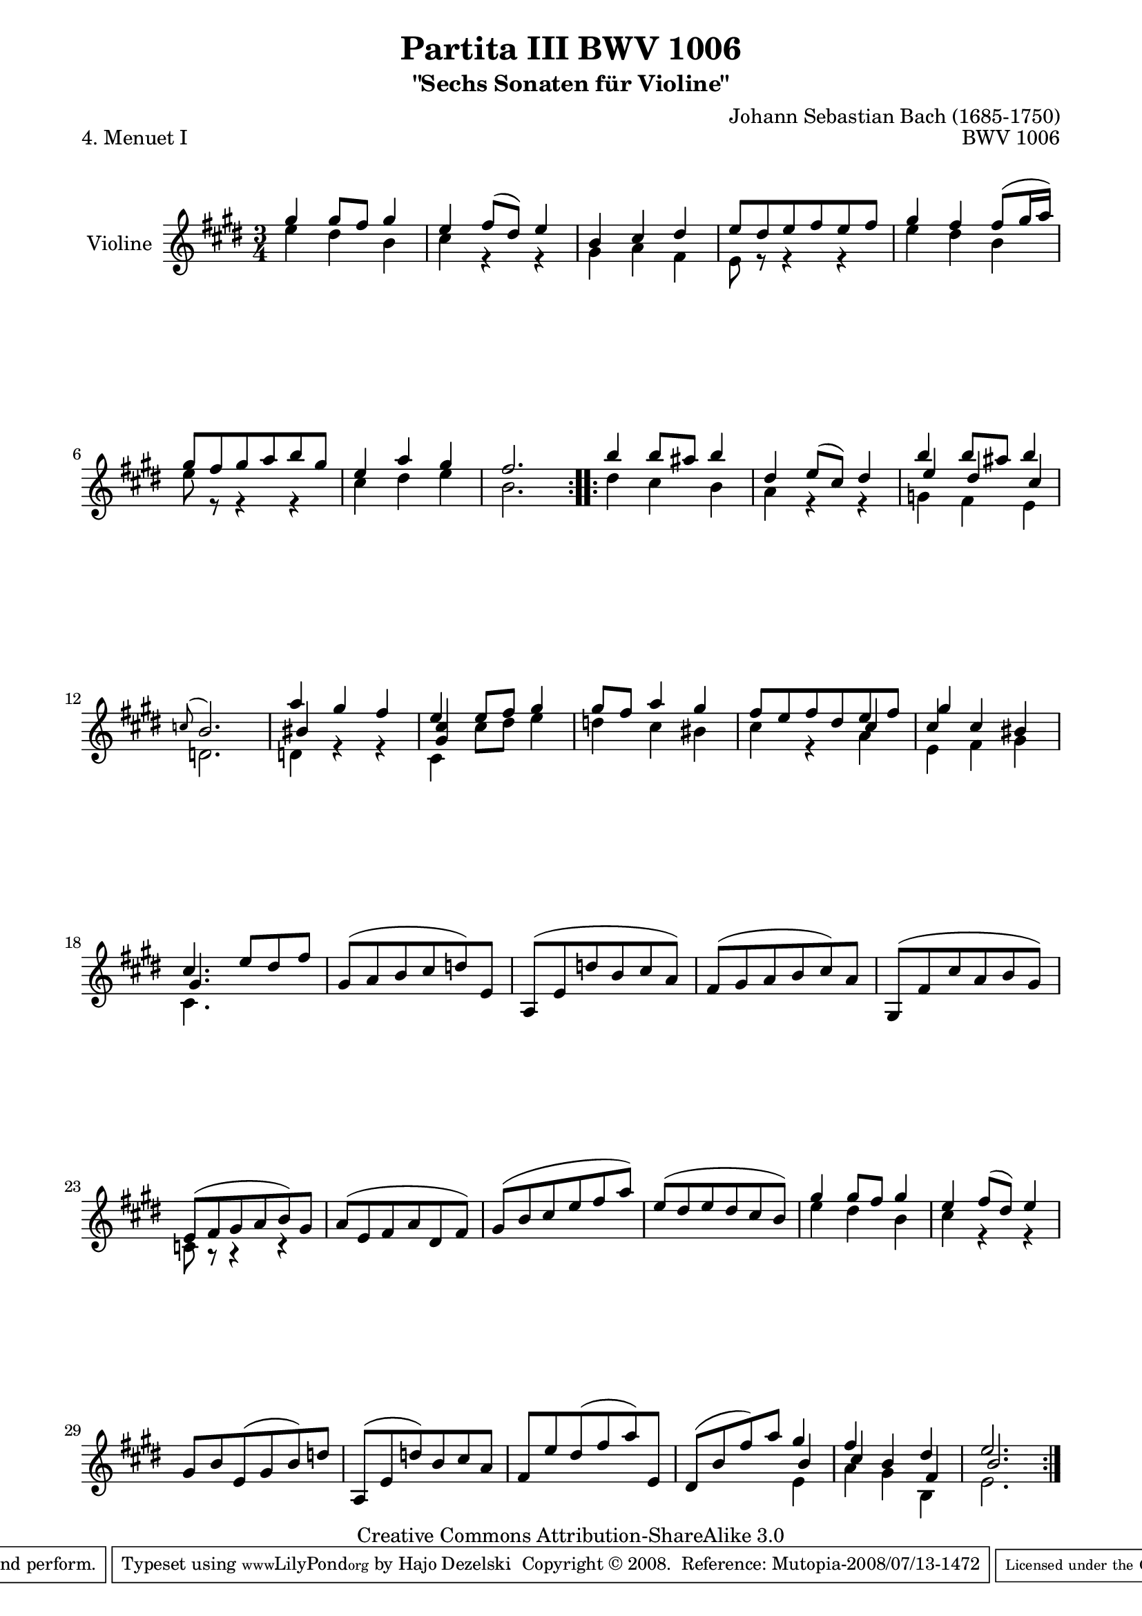 \version "2.11.48"

\paper {
    page-top-space = #0.0
    %indent = 0.0
    line-width = 18.0\cm
    ragged-bottom = ##f
    ragged-last-bottom = ##f
}

% #(set-default-paper-size "a4")

#(set-global-staff-size 19)

\header {
        title = "Partita III BWV 1006"
        subtitle = "\"Sechs Sonaten für Violine\""
        piece = "4. Menuet I"
        mutopiatitle = "BWV 1006 - Menuet I"
        composer = "Johann Sebastian Bach (1685-1750)"
        mutopiacomposer = "BachJS"
        opus = "BWV 1006"
        date = "1720"
        mutopiainstrument = "Violine"
        style = "Baroque"
        source = "Bach-Gesellschaft Edition 1879 Band 27.1"
        copyright = "Creative Commons Attribution-ShareAlike 3.0"
        maintainer = "Hajo Dezelski"
		maintainerWeb = "http://www.roxele.de/"
        maintainerEmail = "dl1sdz (at) gmail.com"
	
 footer = "Mutopia-2008/07/13-1472"
 tagline = \markup { \override #'(box-padding . 1.0) \override #'(baseline-skip . 2.7) \box \center-align { \small \line { Sheet music from \with-url #"http://www.MutopiaProject.org" \line { \teeny www. \hspace #-1.0 MutopiaProject \hspace #-1.0 \teeny .org \hspace #0.5 } • \hspace #0.5 \italic Free to download, with the \italic freedom to distribute, modify and perform. } \line { \small \line { Typeset using \with-url #"http://www.LilyPond.org" \line { \teeny www. \hspace #-1.0 LilyPond \hspace #-1.0 \teeny .org } by \maintainer \hspace #-1.0 . \hspace #0.5 Copyright © 2008. \hspace #0.5 Reference: \footer } } \line { \teeny \line { Licensed under the Creative Commons Attribution-ShareAlike 3.0 (Unported) License, for details see: \hspace #-0.5 \with-url #"http://creativecommons.org/licenses/by-sa/3.0" http://creativecommons.org/licenses/by-sa/3.0 } } } }
}

melodyOne = \relative g'' {
	\repeat volta 2 { % begin repeat
	    gis4  gis8 [ fis ] gis4 | % 1
		e4 fis8 [ (dis) ] e4 | % 2
		b4 cis dis | % 3
		e8 [ dis e fis e fis ] | % 4
		gis4 fis fis8 [ (gis16 a) ] | % 5
		gis8 [ fis gis a b gis ] | % 6
		e4 a gis | % 7
		fis2. | % 8
	} % end repeat
	
	
	\repeat volta 2 { % begin repeat
		b4 b8 [ ais8 ] b4 | % 9
		dis,4 e8 [ (cis) ] dis4 | % 10
		b'4 b8 [ ais ] b4 | % 11
		\appoggiatura c,8 b2. | % 12
		a'4 gis fis | % 13
		e4 e8 [ fis ] gis4 | % 14
		gis8 [ fis ] a4 gis | % 15
		fis8 [ e fis dis e fis ] | % 16
		cis4 cis bis | % 17
		cis4. e8 [ dis fis ] | % 18
		gis,8 [ (a b cis d) e, ] | % 19
		a,8 [ (e' d' b cis a) ] | % 20
		fis8 [ (gis a b cis) a ] | % 21
		gis,8 [ (fis' cis' a b gis) ] | % 22
		e8 [ (fis gis a b) gis ] | % 23
		a8 [ (e fis a dis, fis) ] | % 24
		gis8 [ (b cis e fis a) ] | % 25
		e8 [ (dis e dis cis b) ] | % 26
		gis'4 gis8 [ fis ] gis4 | % 27
		e4 fis8 [ (dis) ] e4 | %28
		gis,8 [ b e, (gis b) d ] | % 29
		a,8 [ (e' d') b cis a ] | % 30
		fis8 [ e' dis (fis a) e, ] | %31
		dis8 [ (b' fis') a ] gis4 | % 32
		fis4 b, dis | % 33
		e2. | % 34	
	} % end repeat
    
}

melodyTwo =  \relative e'' {
	\repeat volta 2 { % begin repeat
		e4 dis b | % 1
		cis4 r4 r4 | % 2
		gis4 a fis | % 3
		e8 r8 r4 r4 | % 4
		e'4 dis b | % 5
		e8 r8 r4 r4 | % 6
		cis4 dis e | % 7
		b2. | % 8
		} % end repeat
	

 	\repeat volta 2 { % begin repeat

		dis4 cis b | % 9
		a4 r4 r4 | % 10
		g4 fis e | % 11
		d2. | % 12
		d4 r4 r4 | % 13
		cis4 cis'8 [ dis ] e4 | % 14
		d4 cis bis | % 15
		cis4 r4 a | % 16
		e4 fis gis | % 17
		cis,4. s4. | % 18
		s2. | % 19
		s2. | % 20
		s2. | % 21
		s2. | % 22
		c8 r8 r4 r4 | % 23
		s2. | % 24
		s2. | % 25
		s2. | % 26
		e'4 dis b | % 27
		cis4 r4 r4 | % 28
		s2. | % 29
		s2. | % 30
		s2. | % 31
		s2 e,4 | % 32
		a4 gis b, | % 33
		e2. | % 34
 
	} % end repeat

	
}

melodyThree =  \relative e'' {
	\repeat volta 2 { % begin repeat
		s2.*8 | % 8
		} % end repeat
	

 	\repeat volta 2 { % begin repeat

		s2.*2 | % 10
		e4 dis cis | % 11
		s2. | % 12
		bis4 s4 s4 | % 13
		<gis cis>4 s2 | % 14
		s2. | % 15
		s2 cis4 | % 16
		gis'4 s2 | % 17
		gis,4. s4. | % 18
		s2. | % 19
		s2. | % 20
		s2. | % 21
		s2. | % 22
		s2. | % 23
		s2. | % 24
		s2. | % 25
		s2. | % 26
		s2. | % 27
		s2. | % 28
		s2. | % 29
		s2. | % 30
		s2. | % 31
		s2 b4 | % 32
		cis4 s4 fis,4 | % 33
		b2. | % 34
 
	} % end repeat

	
}

melody = << \melodyOne \\ \melodyTwo  \\ \melodyThree >>

% The score definition

\score {
	\context Staff << 
        \set Staff.instrumentName = "Violine"
		\set Staff.midiInstrument = "violin"
        { \clef treble \key e \major \time 3/4 \melody  }
    >>
	\layout { }
 	 \midi { }
}
